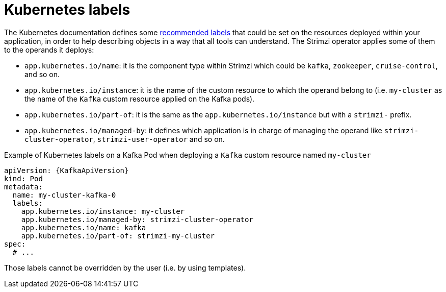 // Module included in the following assemblies:
//
// assembly-config.adoc

[id='ref-kubernetes-labels-{context}']
= Kubernetes labels

The Kubernetes documentation defines some https://kubernetes.io/docs/concepts/overview/working-with-objects/common-labels/[recommended labels] that could be set on the resources deployed within your application, in order to help describing objects in a way that all tools can understand.
The Strimzi operator applies some of them to the operands it deploys:

* `app.kubernetes.io/name`: it is the component type within Strimzi which could be `kafka`, `zookeeper`, `cruise-control`, and so on.
* `app.kubernetes.io/instance`: it is the name of the custom resource to which the operand belong to (i.e. `my-cluster` as the name of the `Kafka` custom resource applied on the Kafka pods).
* `app.kubernetes.io/part-of`: it is the same as the `app.kubernetes.io/instance` but with a `strimzi-` prefix.
* `app.kubernetes.io/managed-by`: it defines which application is in charge of managing the operand like `strimzi-cluster-operator`, `strimzi-user-operator` and so on.

.Example of Kubernetes labels on a Kafka Pod when deploying a `Kafka` custom resource named `my-cluster`
[source,yaml,subs=attributes+]
----
apiVersion: {KafkaApiVersion}
kind: Pod
metadata:
  name: my-cluster-kafka-0
  labels:
    app.kubernetes.io/instance: my-cluster                                                                                                                                                                                                 │
    app.kubernetes.io/managed-by: strimzi-cluster-operator                                                                                                                                                                                 │
    app.kubernetes.io/name: kafka                                                                                                                                                                                                          │
    app.kubernetes.io/part-of: strimzi-my-cluster
spec:
  # ...
----

Those labels cannot be overridden by the user (i.e. by using templates).